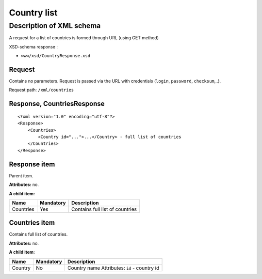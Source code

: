 Country list
############

Description of XML schema
=========================

A request for a list of countries is formed through URL (using GET method)

XSD-schema response :

-  ``www/xsd/CountryResponse.xsd``

Request
-------

Contains no parameters. Request is passed via the URL with credentials (``login``, ``password``, ``checksum``,..).

Request path: ``/xml/countries``

Response, CountriesResponse
---------------------------

::

    <?xml version="1.0" encoding="utf-8"?>
    <Response>
        <Countries>
            <Country id="...">...</Country> - full list of countries
        </Countries>
    </Response>

Response item
-------------

Parent item.

**Attributes:** no.

**A child item:**

+-------------+-------------+-----------------------------------+
| Name        | Mandatory   | Description                       |
+=============+=============+===================================+
| Countries   | Yes         | Contains full list of countries   |
+-------------+-------------+-----------------------------------+

Countries item
--------------

Contains full list of countries.

**Attributes:** no.

**A child item:**

+---------+-----------+----------------------------------------------+
| Name    | Mandatory | Description                                  |
+=========+===========+==============================================+
| Country | No        | Country name Attributes: ``id`` - country id |
+---------+-----------+----------------------------------------------+

